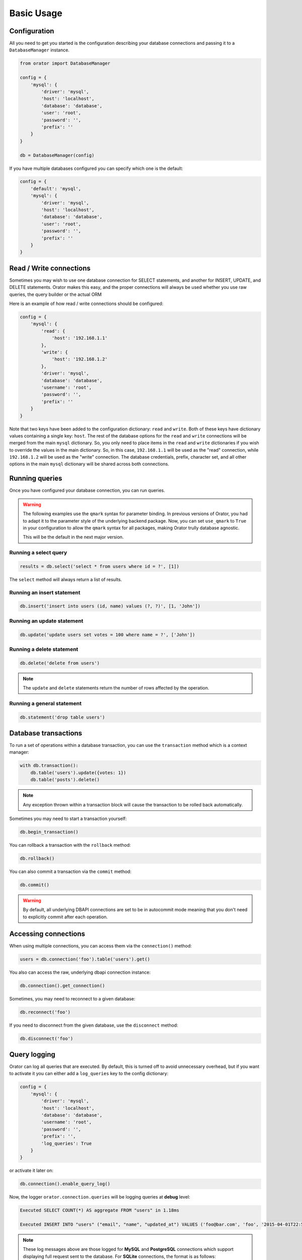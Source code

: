 .. _BasicUsage:

Basic Usage
===========

Configuration
-------------

All you need to get you started is the configuration describing your database connections
and passing it to a ``DatabaseManager`` instance.

.. code-block:: python

    from orator import DatabaseManager

    config = {
        'mysql': {
            'driver': 'mysql',
            'host': 'localhost',
            'database': 'database',
            'user': 'root',
            'password': '',
            'prefix': ''
        }
    }

    db = DatabaseManager(config)


If you have multiple databases configured you can specify which one is the default:

.. code-block:: python

    config = {
        'default': 'mysql',
        'mysql': {
            'driver': 'mysql',
            'host': 'localhost',
            'database': 'database',
            'user': 'root',
            'password': '',
            'prefix': ''
        }
    }

.. versionchanged:: 0.8.0

    For ``MySQL`` and ``PostgreSQL``, the connectors are configured to return ``unicode`` strings.
    If you want to use the previous behavior just set the ``use_unicode`` configuration option to ``False``.

.. _read_write_connections:

Read / Write connections
------------------------

Sometimes you may wish to use one database connection for SELECT statements,
and another for INSERT, UPDATE, and DELETE statements. Orator makes this easy,
and the proper connections will always be used whether you use raw queries, the query
builder or the actual ORM

Here is an example of how read / write connections should be configured:

.. code-block:: python

    config = {
        'mysql': {
            'read': {
                'host': '192.168.1.1'
            },
            'write': {
                'host': '192.168.1.2'
            },
            'driver': 'mysql',
            'database': 'database',
            'username': 'root',
            'password': '',
            'prefix': ''
        }
    }

Note that two keys have been added to the configuration dictionary: ``read`` and ``write``.
Both of these keys have dictionary values containing a single key: ``host``.
The rest of the database options for the ``read`` and ``write`` connections
will be merged from the main ``mysql`` dictionary. So, you only need to place items
in the ``read`` and ``write`` dictionaries if you wish to override the values in the main dictionary.
So, in this case, ``192.168.1.1`` will be used as the "read" connection, while ``192.168.1.2``
will be used as the "write" connection. The database credentials, prefix, character set,
and all other options in the main ``mysql`` dictionary will be shared across both connections.

Running queries
---------------

Once you have configured your database connection, you can run queries.

.. warning::

    The following examples use the ``qmark`` syntax for parameter binding.
    In previous versions of Orator, you had to adapt it to the parameter style
    of the underlying backend package. Now, you can set ``use_qmark`` to ``True`` in your
    configuration to allow the ``qmark`` syntax for all packages, making Orator trully database
    agnostic.

    This will be the default in the next major version.


Running a select query
~~~~~~~~~~~~~~~~~~~~~~

.. code-block:: python

    results = db.select('select * from users where id = ?', [1])

The ``select`` method will always return a list of results.

Running an insert statement
~~~~~~~~~~~~~~~~~~~~~~~~~~~

.. code-block:: python

    db.insert('insert into users (id, name) values (?, ?)', [1, 'John'])

Running an update statement
~~~~~~~~~~~~~~~~~~~~~~~~~~~

.. code-block:: python

    db.update('update users set votes = 100 where name = ?', ['John'])

Running a delete statement
~~~~~~~~~~~~~~~~~~~~~~~~~~

.. code-block:: python

    db.delete('delete from users')


.. note::

    The ``update`` and ``delete`` statements return the number of rows affected by the operation.

Running a general statement
~~~~~~~~~~~~~~~~~~~~~~~~~~~

.. code-block:: python

    db.statement('drop table users')


Database transactions
---------------------

To run a set of operations within a database transaction, you can use the ``transaction`` method
which is a context manager:

.. code-block:: python

    with db.transaction():
        db.table('users').update({votes: 1})
        db.table('posts').delete()

.. note::

    Any exception thrown within a transaction block will cause the transaction to be rolled back
    automatically.

Sometimes you may need to start a transaction yourself:

.. code-block:: python

    db.begin_transaction()

You can rollback a transaction with the ``rollback`` method:

.. code-block:: python

    db.rollback()

You can also commit a transaction via the ``commit`` method:

.. code-block:: python

    db.commit()


.. warning::

    By default, all underlying DBAPI connections are set to be in autocommit mode
    meaning that you don't need to explicitly commit after each operation.


Accessing connections
---------------------

When using multiple connections, you can access them via the ``connection()`` method:

.. code-block:: python

    users = db.connection('foo').table('users').get()

You also can access the raw, underlying dbapi connection instance:

.. code-block:: python

    db.connection().get_connection()

Sometimes, you may need to reconnect to a given database:

.. code-block:: python

    db.reconnect('foo')

If you need to disconnect from the given database, use the ``disconnect`` method:

.. code-block:: python

    db.disconnect('foo')


Query logging
-------------

Orator can log all queries that are executed.
By default, this is turned off to avoid unnecessary overhead, but if you want to activate it
you can either add a ``log_queries`` key to the config dictionary:

.. code-block:: python

    config = {
        'mysql': {
            'driver': 'mysql',
            'host': 'localhost',
            'database': 'database',
            'username': 'root',
            'password': '',
            'prefix': '',
            'log_queries': True
        }
    }

or activate it later on:

.. code-block:: python

    db.connection().enable_query_log()

Now, the logger ``orator.connection.queries`` will be logging queries at **debug** level:

.. code-block:: text

    Executed SELECT COUNT(*) AS aggregate FROM "users" in 1.18ms

    Executed INSERT INTO "users" ("email", "name", "updated_at") VALUES ('foo@bar.com', 'foo', '2015-04-01T22:59:25.810216'::timestamp) RETURNING "id" in 3.6ms

.. note::

    These log messages above are those logged for **MySQL** and **PostgreSQL** connections which support
    displaying full request sent to the database.
    For **SQLite** connections, the format is as follows:

    .. code-block:: text

        Executed ('SELECT COUNT(*) AS aggregate FROM "users"', []) in 0.12ms


Customizing log messages
~~~~~~~~~~~~~~~~~~~~~~~~

Each log record sent by the logger comes with the ``query`` and ``elapsed_time`` keywords so that
you can customize the log message:

.. code-block:: python

    import logging

    logger = logging.getLogger('orator.connection.queries')
    logger.setLevel(logging.DEBUG)

    formatter = logging.Formatter(
        'It took %(elapsed_time)sms to execute the query %(query)s'
    )

    handler = logging.StreamHandler()
    handler.setFormatter(formatter)

    logger.addHandler(handler)
